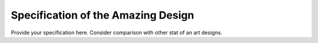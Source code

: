 Specification of the Amazing Design
###################################


Provide your specification here. Consider comparison with other stat of an art designs. 

